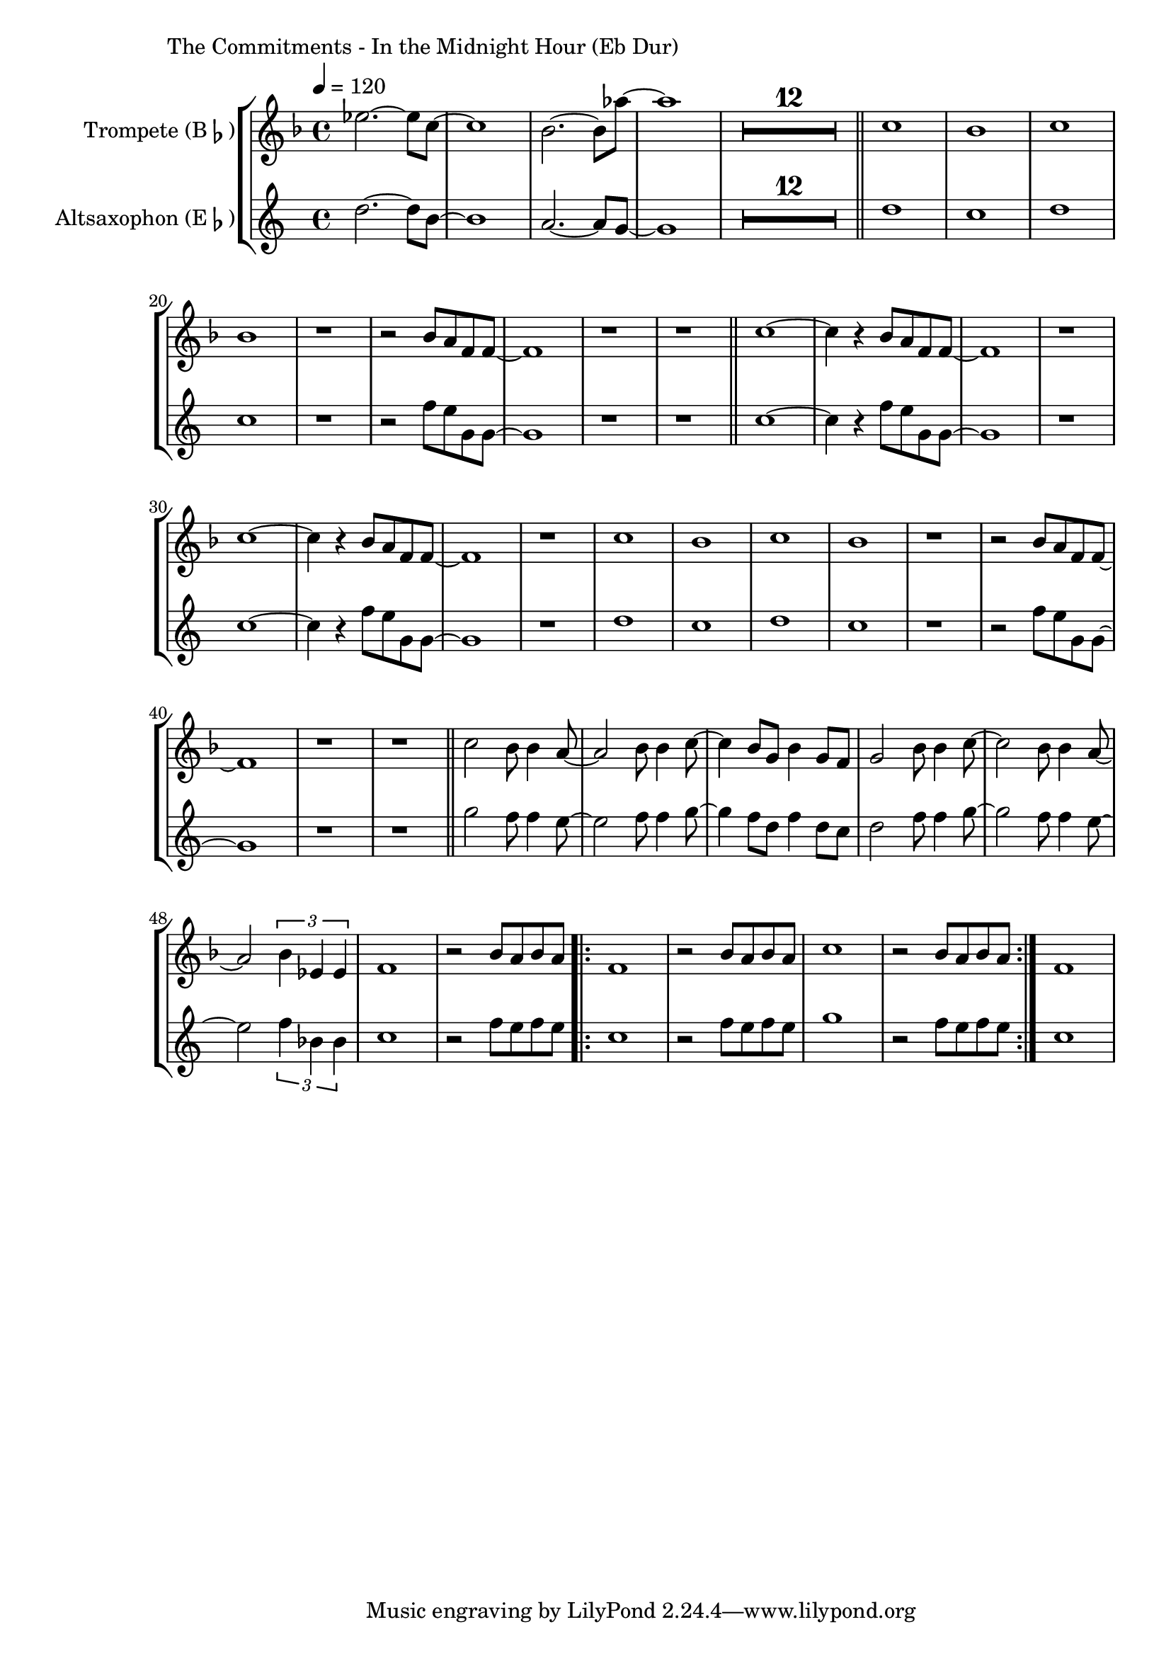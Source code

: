 \version "2.24.3"

\paper {
        left-margin = 3\cm
}

\markup {
        The Commitments - In the Midnight Hour (Eb Dur)
}

\score {
        \new StaffGroup <<
                \new Staff = "trumpet" {
                        \tempo 4 = 120
                        \relative c'' {
                                \set Staff.instrumentName = \markup { Trompete (B\flat) }
                                \set Staff.midiInstrument = "trumpet"
                                \transposition bes
                                \key f \major
                                \transpose bes c {
                                      \relative {
                                                des'''2.~ des8 bes8~ | bes1 | as2.~ as8 ges'8~ | ges1 |
                                                \compressEmptyMeasures
                                                R1*12 \bar "||"
                                                bes,1 | as | bes | as |
                                                r1 | r2 as8 g es es~ | es1 | r1 | r1  \bar "||"

                                                bes'1~ | bes4 r4 as8 g es es~ | es1 | r1 |
                                                bes'1~ | bes4 r4 as8 g es es~ | es1 | r1 |
                                                bes'1 | as | bes | as |
                                                r1 | r2 as8 g es es~ | es1 | r1 | r1  \bar "||"

                                                bes'2 as8 as4 g8~ | g2 as8 as4 bes8~ | bes4 as8 f8 as4 f8 es |
                                                f2 as8 as4  bes8~ | bes2 as8 as4 g8~ | g2 \tuplet 3/2 {as4 des, des} |
                                                es1 | r2 as8 g as g |
                                                \repeat volta 2 {
                                                        es1 | r2 as8 g as g | bes1 | r2 as8 g as g |
                                                }
                                                es1
                                      }
                                }
                        }
                }

                \new Staff = "altsax" {
                        \relative c'' {
                                \set Staff.instrumentName = \markup { Altsaxophon (E\flat) }
                                \set Staff.midiInstrument = "alto sax"
                                \transposition es
                                \key c \major
                                \transpose es c {
                                      \relative {
                                                f''2.~ f8 d8~ | d1 | c2.~ c8 bes8~ | bes1 |
                                                \compressEmptyMeasures
                                                R1*12 \bar "||"
                                                f'1 | es | f | es |
                                                r1 | r2 as8 g bes, bes~ | bes1 | r1 | r1  \bar "||"

                                                es1~ | es4 r4 as8 g bes, bes~ | bes1 | r1 |
                                                es1~ | es4 r4 as8 g bes, bes~ | bes1 | r1 |
                                                f'1 | es | f | es |
                                                r1 | r2 as8 g bes, bes~ | bes1 | r1 | r1  \bar "||"

                                                bes'2 as8 as4 g8~ | g2 as8 as4 bes8~ | bes4 as8 f8 as4 f8 es |
                                                f2 as8 as4  bes8~ | bes2 as8 as4 g8~ | g2 \tuplet 3/2 {as4 des, des} |
                                                es1 | r2 as8 g as g |
                                                \repeat volta 2 {
                                                        es1 | r2 as8 g as g | bes1 | r2 as8 g as g |
                                                }
                                                es1
                                      }
                                }
                        }
                }
        >>

          \midi {}
          \layout {}
}
